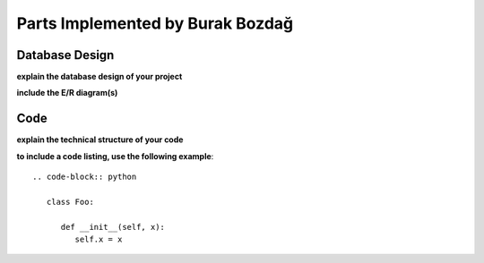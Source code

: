 Parts Implemented by Burak Bozdağ
=================================

Database Design
---------------

**explain the database design of your project**

**include the E/R diagram(s)**

Code
----

**explain the technical structure of your code**

**to include a code listing, use the following example**::

   .. code-block:: python

      class Foo:

         def __init__(self, x):
            self.x = x

